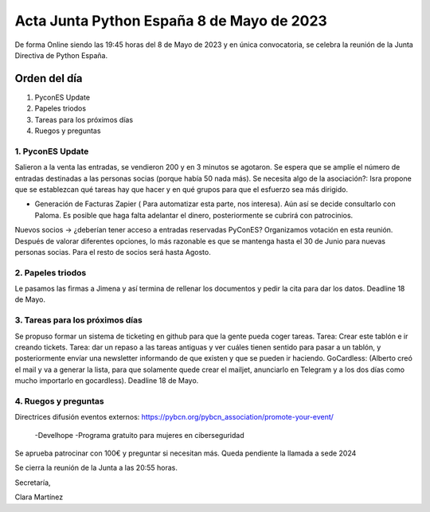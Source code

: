 Acta Junta Python España 8 de Mayo de 2023
==========================================

De forma Online siendo las 19:45 horas del 8 de Mayo de 2023 y en única
convocatoria, se celebra la reunión de la Junta Directiva de Python España.

Orden del día
~~~~~~~~~~~~~

1. PyconES Update
2. Papeles triodos
3. Tareas para los próximos días
4. Ruegos y preguntas

1. PyconES Update
------------------
Salieron a la venta las entradas, se vendieron 200 y en 3 minutos se agotaron. Se espera que se amplíe el número de entradas destinadas a las personas socias (porque había 50 nada más).
Se necesita algo de la asociación?: Isra propone que se establezcan qué tareas hay que hacer y en qué grupos para que el esfuerzo sea más dirigido.

-	Generación de Facturas Zapier ( Para automatizar esta parte, nos interesa). Aún así se decide consultarlo con Paloma. Es posible que haga falta adelantar el dinero, posteriormente se cubrirá con patrocinios.

Nuevos socios → ¿deberían tener acceso a entradas reservadas PyConES? Organizamos votación en esta reunión. Después de valorar diferentes opciones, lo más razonable es que se mantenga hasta el 30 de Junio para nuevas personas socias.
Para el resto de socios será hasta Agosto.


2. Papeles triodos
------------------
Le pasamos las firmas a Jimena y así termina de rellenar los documentos y pedir la cita para dar los datos. Deadline 18 de Mayo.


3. Tareas para los próximos días
---------------------------------
Se propuso formar un sistema de ticketing en github para que la gente pueda coger tareas. 
Tarea: Crear este tablón e ir creando tickets.
Tarea: dar un repaso a las tareas antiguas y ver cuáles tienen sentido para pasar a un tablón, y posteriormente envíar una newsletter informando de que existen y que se pueden ir haciendo.
GoCardless: (Alberto creó el mail y va a generar la lista, para que solamente quede crear el mailjet, anunciarlo en Telegram y a los dos días como mucho importarlo en gocardless). Deadline 18 de Mayo.



4. Ruegos y preguntas
------------------------
Directrices difusión eventos externos:
https://pybcn.org/pybcn_association/promote-your-event/
    -Develhope
    -Programa gratuito para mujeres en ciberseguridad

Se aprueba patrocinar con 100€ y preguntar si necesitan más.
Queda pendiente la llamada a sede 2024


Se cierra la reunión de la Junta a las 20:55 horas.

Secretaría,

Clara Martínez

.. _ClaraMS: https://github.com/ClaraMS
.. _jimenaeb: https://github.com/jimenaeb
.. _voodmania: https://github.com/voodmania
.. _ellaquimica: https://github.com/ellaquimica
.. _dukebody: https://github.com/dukebody
